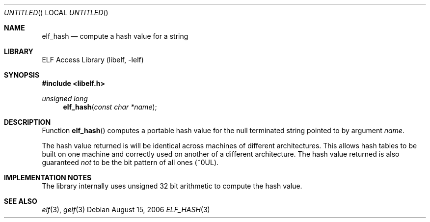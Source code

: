 .\"	$NetBSD: elf_hash.3,v 1.1.1.1 2009/12/19 05:43:39 thorpej Exp $
.\"
.\" Copyright (c) 2006 Joseph Koshy.  All rights reserved.
.\"
.\" Redistribution and use in source and binary forms, with or without
.\" modification, are permitted provided that the following conditions
.\" are met:
.\" 1. Redistributions of source code must retain the above copyright
.\"    notice, this list of conditions and the following disclaimer.
.\" 2. Redistributions in binary form must reproduce the above copyright
.\"    notice, this list of conditions and the following disclaimer in the
.\"    documentation and/or other materials provided with the distribution.
.\"
.\" This software is provided by Joseph Koshy ``as is'' and
.\" any express or implied warranties, including, but not limited to, the
.\" implied warranties of merchantability and fitness for a particular purpose
.\" are disclaimed.  in no event shall Joseph Koshy be liable
.\" for any direct, indirect, incidental, special, exemplary, or consequential
.\" damages (including, but not limited to, procurement of substitute goods
.\" or services; loss of use, data, or profits; or business interruption)
.\" however caused and on any theory of liability, whether in contract, strict
.\" liability, or tort (including negligence or otherwise) arising in any way
.\" out of the use of this software, even if advised of the possibility of
.\" such damage.
.\"
.\" $FreeBSD: src/lib/libelf/elf_hash.3,v 1.2.10.1.2.1 2009/10/25 01:10:29 kensmith Exp $
.\"
.Dd August 15, 2006
.Os
.Dt ELF_HASH 3
.Sh NAME
.Nm elf_hash
.Nd compute a hash value for a string
.Sh LIBRARY
.Lb libelf
.Sh SYNOPSIS
.In libelf.h
.Ft "unsigned long"
.Fn elf_hash "const char *name"
.Sh DESCRIPTION
Function
.Fn elf_hash
computes a portable hash value for the null terminated string
pointed to by argument
.Ar name .
.Pp
The hash value returned is will be identical across
machines of different architectures.
This allows hash tables to be built on one machine and
correctly used on another of a different architecture.
The hash value returned is also guaranteed
.Em not
to be the bit pattern of all ones (~0UL).
.Sh IMPLEMENTATION NOTES
The library internally uses unsigned 32 bit arithmetic to compute
the hash value.
.Sh SEE ALSO
.Xr elf 3 ,
.Xr gelf 3
